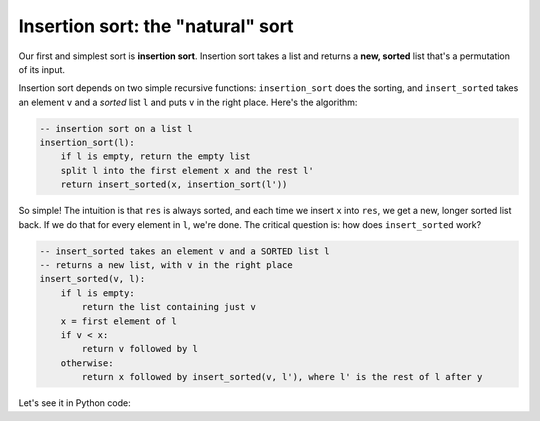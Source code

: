 Insertion sort: the "natural" sort
==================================

Our first and simplest sort is **insertion sort**. Insertion sort takes a list and returns a **new, sorted** list that's a permutation of its input.

Insertion sort depends on two simple recursive functions: ``insertion_sort`` does the sorting, and ``insert_sorted`` takes an element ``v`` and a *sorted* list ``l`` and puts ``v`` in the right place. Here's the algorithm:

.. code-block:: 

    -- insertion sort on a list l
    insertion_sort(l):
        if l is empty, return the empty list
        split l into the first element x and the rest l'
        return insert_sorted(x, insertion_sort(l'))

So simple! The intuition is that ``res`` is always sorted, and each time we insert ``x`` into ``res``, we get a new, longer sorted list back. If we do that for every element in ``l``, we're done. The critical question is: how does ``insert_sorted`` work?

.. code-block:: 

    -- insert_sorted takes an element v and a SORTED list l
    -- returns a new list, with v in the right place
    insert_sorted(v, l):
        if l is empty:
            return the list containing just v
        x = first element of l
        if v < x:
            return v followed by l
        otherwise:
            return x followed by insert_sorted(v, l'), where l' is the rest of l after y

Let's see it in Python code:

.. runner::

    def insert_sorted(v, l):
        if len(l) == 0: return [v]
        x = l[0]
        if v < x:
            return [v] + l
        else:
            return [x] + insert_sorted(v, l[1:])

    def insertion_sort(l):
        if len(l) == 0:
            return []
        else:
            return insert_sorted(l[0], insertion_sort(l[1:]))

    print(insertion_sort([10,0,8,5,3,9,2,7,1,4,6]))
